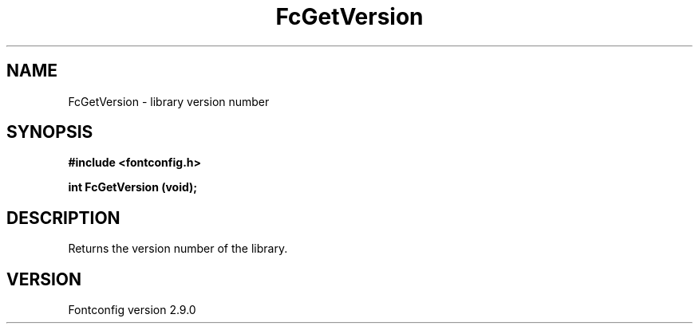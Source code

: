 .\" This manpage has been automatically generated by docbook2man 
.\" from a DocBook document.  This tool can be found at:
.\" <http://shell.ipoline.com/~elmert/comp/docbook2X/> 
.\" Please send any bug reports, improvements, comments, patches, 
.\" etc. to Steve Cheng <steve@ggi-project.org>.
.TH "FcGetVersion" "3" "11 3月 2012" "" ""

.SH NAME
FcGetVersion \- library version number
.SH SYNOPSIS
.sp
\fB#include <fontconfig.h>
.sp
int FcGetVersion (void\fI\fB);
\fR
.SH "DESCRIPTION"
.PP
Returns the version number of the library.
.SH "VERSION"
.PP
Fontconfig version 2.9.0
